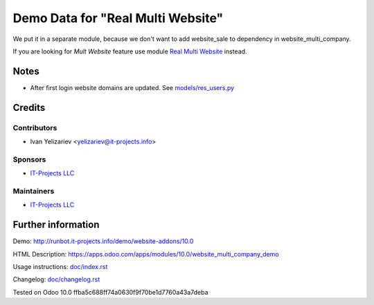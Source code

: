 ====================================
 Demo Data for "Real Multi Website"
====================================


We put it in a separate module, because we don't want to add website_sale to dependency in website_multi_company.

If you are looking for *Mult Website* feature use module `Real Multi Website <https://apps.odoo.com/apps/modules/10.0/website_multi_company_demo>`_ instead.

Notes
=====

* After first login website domains are updated. See `<models/res_users.py>`_

Credits
=======

Contributors
------------
* Ivan Yelizariev <yelizariev@it-projects.info>

Sponsors
--------
* `IT-Projects LLC <https://it-projects.info>`__

Maintainers
-----------
* `IT-Projects LLC <https://it-projects.info>`__

Further information
===================

Demo: http://runbot.it-projects.info/demo/website-addons/10.0

HTML Description: https://apps.odoo.com/apps/modules/10.0/website_multi_company_demo

Usage instructions: `<doc/index.rst>`_

Changelog: `<doc/changelog.rst>`_

Tested on Odoo 10.0 ffba5c688ff74a0630f9f70be1d7760a43a7deba
